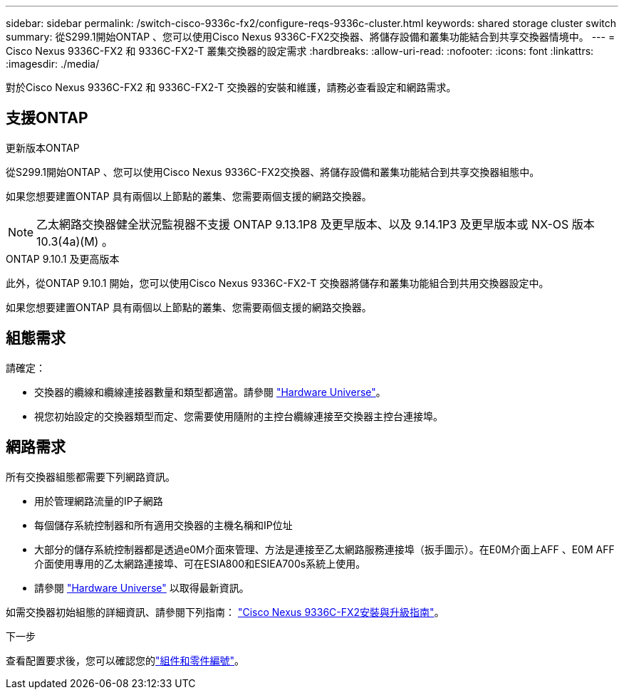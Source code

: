 ---
sidebar: sidebar 
permalink: /switch-cisco-9336c-fx2/configure-reqs-9336c-cluster.html 
keywords: shared storage cluster switch 
summary: 從S299.1開始ONTAP 、您可以使用Cisco Nexus 9336C-FX2交換器、將儲存設備和叢集功能結合到共享交換器情境中。 
---
= Cisco Nexus 9336C-FX2 和 9336C-FX2-T 叢集交換器的設定需求
:hardbreaks:
:allow-uri-read: 
:nofooter: 
:icons: font
:linkattrs: 
:imagesdir: ./media/


[role="lead"]
對於Cisco Nexus 9336C-FX2 和 9336C-FX2-T 交換器的安裝和維護，請務必查看設定和網路需求。



== 支援ONTAP

[role="tabbed-block"]
====
.更新版本ONTAP
--
從S299.1開始ONTAP 、您可以使用Cisco Nexus 9336C-FX2交換器、將儲存設備和叢集功能結合到共享交換器組態中。

如果您想要建置ONTAP 具有兩個以上節點的叢集、您需要兩個支援的網路交換器。


NOTE: 乙太網路交換器健全狀況監視器不支援 ONTAP 9.13.1P8 及更早版本、以及 9.14.1P3 及更早版本或 NX-OS 版本 10.3(4a)(M) 。

--
.ONTAP 9.10.1 及更高版本
--
此外，從ONTAP 9.10.1 開始，您可以使用Cisco Nexus 9336C-FX2-T 交換器將儲存和叢集功能組合到共用交換器設定中。

如果您想要建置ONTAP 具有兩個以上節點的叢集、您需要兩個支援的網路交換器。

--
====


== 組態需求

請確定：

* 交換器的纜線和纜線連接器數量和類型都適當。請參閱 https://hwu.netapp.com["Hardware Universe"^]。
* 視您初始設定的交換器類型而定、您需要使用隨附的主控台纜線連接至交換器主控台連接埠。




== 網路需求

所有交換器組態都需要下列網路資訊。

* 用於管理網路流量的IP子網路
* 每個儲存系統控制器和所有適用交換器的主機名稱和IP位址
* 大部分的儲存系統控制器都是透過e0M介面來管理、方法是連接至乙太網路服務連接埠（扳手圖示）。在E0M介面上AFF 、E0M AFF 介面使用專用的乙太網路連接埠、可在ESIA800和ESIEA700s系統上使用。
* 請參閱 https://hwu.netapp.com["Hardware Universe"^] 以取得最新資訊。


如需交換器初始組態的詳細資訊、請參閱下列指南： https://www.cisco.com/c/en/us/td/docs/dcn/hw/nx-os/nexus9000/9336c-fx2-e/cisco-nexus-9336c-fx2-e-nx-os-mode-switch-hardware-installation-guide.html["Cisco Nexus 9336C-FX2安裝與升級指南"^]。

.下一步
查看配置要求後，您可以確認您的link:components-9336c-cluster.html["組件和零件編號"]。
